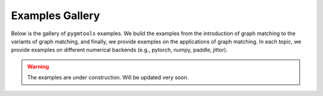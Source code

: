 Examples Gallery
=================

Below is the gallery of ``pygmtools`` examples. We build the examples from the introduction of graph matching
to the variants of graph matching, and finally, we provide examples on the applications of graph matching.
In each topic, we provide examples on different numerical backends (e.g., pytorch, numpy, paddle, jittor).

.. warning::

    The examples are under construction. Will be updated very soon.
